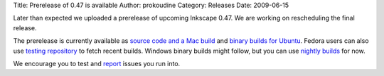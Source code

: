 Title: Prerelease of 0.47 is available
Author: prokoudine
Category: Releases
Date: 2009-06-15


Later than expected we uploaded a prerelease of upcoming Inkscape 0.47. We are working on rescheduling the final release.

The prerelease is currently available as `source code and a Mac build`_ and `binary builds for Ubuntu`_. Fedora users can also use `testing repository`_ to fetch recent builds. Windows binary builds might follow, but you can use `nightly builds`_ for now.

We encourage you to test and `report`_ issues you run into.


.. _source code and a Mac build: https://sourceforge.net/project/showfiles.php?group_id=93438&package_id=99112&release_id=689221
.. _binary builds for Ubuntu: https://launchpad.net/~inkscape.testers/+archive/ppa
.. _testing repository: https://fedoraproject.org/wiki/QA/Updates_Testing
.. _nightly builds: http://inkscape.modevia.com/win32/?M=D
.. _report: https://bugs.launchpad.net/inkscape/